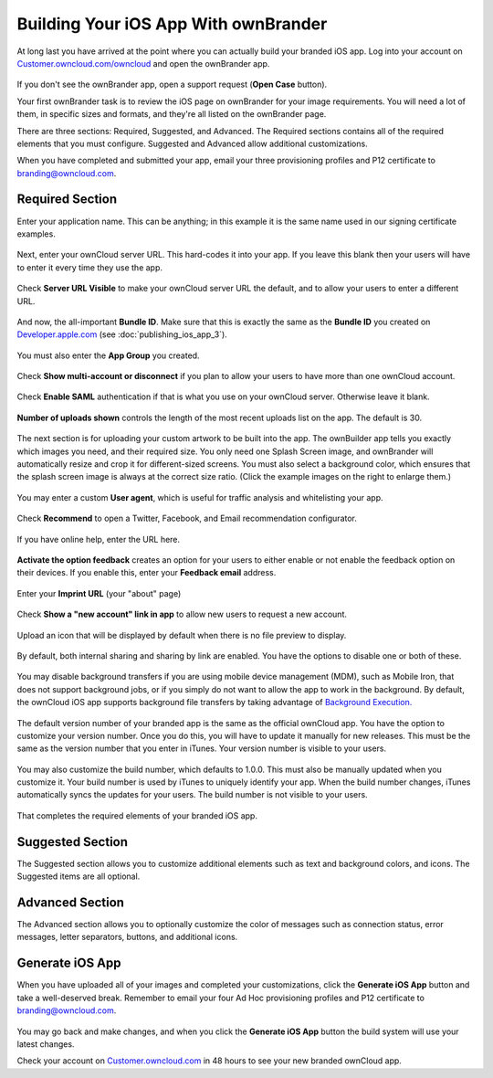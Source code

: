 =====================================
Building Your iOS App With ownBrander
=====================================

At long last you have arrived at the point where you can actually build your 
branded iOS app. Log into your account on 
`Customer.owncloud.com/owncloud <https://customer.owncloud.com/owncloud/>`_ and 
open the ownBrander app.

.. figure:: images/ownbrander-1.png
   :alt: ownBrander link.

If you don't see the ownBrander app, open a support request (**Open Case** 
button).

Your first ownBrander task is to review the iOS page on ownBrander for your 
image requirements. You will need a lot of them, in specific sizes and formats, 
and they're all listed on the ownBrander page.

There are three sections: Required, Suggested, and Advanced. The Required 
sections contains all of the required elements that you must configure. 
Suggested and Advanced allow additional customizations.

When you have completed and submitted your app, email your three provisioning 
profiles and P12 certificate to branding@owncloud.com.

Required Section
----------------

Enter your application name. This can be anything; in this example it is the 
same name used in our signing certificate examples.

.. figure:: images/ownbrander-13.png
   :alt: Required elements section, app name.

Next, enter your ownCloud server URL. This hard-codes it into your app. If you 
leave this blank then your users will have to enter it every time they use the 
app. 

.. figure:: images/ownbrander-15.png
   :alt: Static server URL field.

Check **Server URL Visible** to make your ownCloud server URL the default, and 
to allow your users to enter a different URL.

.. figure:: images/ownbrander-16.png
   :alt: Make server URL editable.

And now, the all-important **Bundle ID**. Make sure that this is exactly the 
same as the **Bundle ID** you created on 
`Developer.apple.com <developer.apple.com>`_ (see :doc:`publishing_ios_app_3`).

.. figure:: images/ownbrander-17.png
   :alt: Bundle ID field.

You must also enter the **App Group** you created.

.. figure:: images/ownbrander-18.png
   :alt: App Group field.

Check **Show multi-account or disconnect** if you plan to allow your users to 
have more than one ownCloud account.

.. figure:: images/ownbrander-19.png
   :alt: Multi-account option.

Check **Enable SAML** authentication if that is what you use on your ownCloud 
server. Otherwise leave it blank.

.. figure:: images/ownbrander-20.png
   :alt: Enable SAML field.

**Number of uploads shown** controls the length of the most recent uploads list 
on the app. The default is 30.

.. figure:: images/ownbrander-21.png
   :alt: Number of recent uploads.

The next section is for uploading your custom artwork to be built into the app. 
The ownBuilder app tells you exactly which images you need, and their required 
size. You only need one Splash Screen image, and ownBrander will automatically 
resize and crop it for different-sized screens. You must also select a 
background color, which ensures that the splash screen image is always at the 
correct size ratio. (Click the example images on the right to enlarge them.)

.. figure:: images/ownbrander-14.png
   :alt: Upload images.
   
You may enter a custom **User agent**, which is useful for traffic analysis and 
whitelisting your app.
   
.. figure:: images/ownbrander-22.png
   :alt: User Agent field.

Check **Recommend** to open a Twitter, Facebook, and Email recommendation 
configurator.

.. figure:: images/ownbrander-23.png
   :alt: Social media Recommends buttons.

If you have online help, enter the URL here.

.. figure:: images/ownbrander-24.png
   :alt: Your help URL field.

**Activate the option feedback** creates an option for your users to either 
enable or not enable the feedback option on their devices. If you enable this, 
enter your **Feedback email** address.

.. figure:: images/ownbrander-25.png
   :alt: User feedback URL field.

Enter your **Imprint URL** (your "about" page)

.. figure:: images/ownbrander-26.png
   :alt: Imprint URL field.

Check **Show a "new account" link in app** to allow new users to request a new 
account.

.. figure:: images/ownbrander-27.png
   :alt: Optional new account button.

Upload an icon that will be displayed by default when there is no file preview 
to display.

.. figure:: images/ownbrander-30.png
   :alt: Generic icon upload.

By default, both internal sharing and sharing by link are enabled. You have the 
options to disable one or both of these. 

.. figure:: images/ownbrander-31.png
   :alt: Sharing options.

You may disable background transfers if you are using mobile device management 
(MDM), such as Mobile Iron, that does not support background jobs, or if you 
simply do not want to allow the app to work in the background. By default, 
the ownCloud iOS app supports background file transfers by taking
advantage of `Background Execution. 
<https://developer.apple.com/library/ios/documentation/iPhone/Conceptual/
iPhoneOSProgrammingGuide/BackgroundExecution/BackgroundExecution.html>`_

.. figure:: images/ownbrander-32.png
   :alt: Option to disable background transfers.

The default version number of your branded app is the same as the official 
ownCloud app. You have the option to customize your version number. Once you do 
this, you will have to update it manually for new releases. This must be the 
same as the version number that you enter in iTunes. Your version number is 
visible to your users.

.. figure:: images/ownbrander-33.png
   :alt: Option to customize version number.

You may also customize the build number, which defaults to 1.0.0. This 
must also be manually updated when you customize it.  Your build number is used 
by iTunes to uniquely identify your app. When the build number changes, iTunes 
automatically syncs the updates for your users. The build number is not visible 
to your users.

.. figure:: images/ownbrander-34.png
   :alt: Option to customize build number.

That completes the required elements of your branded iOS app.

Suggested Section
-----------------

The Suggested section allows you to customize additional elements such as text 
and background colors, and icons. The Suggested items are all optional.

Advanced Section
----------------

The Advanced section allows you to optionally customize the color of messages 
such as connection status, error messages, letter separators, buttons, and 
additional icons.

Generate iOS App
----------------

When you have uploaded all of your images and completed your customizations, 
click the **Generate iOS App** button and take a well-deserved break. Remember 
to email your four Ad Hoc provisioning profiles and P12 certificate to 
branding@owncloud.com.

.. figure:: images/ownbrander-28.png
   :alt: Generate iOS App button.

You may go back and make changes, and when you click the **Generate iOS App** 
button the build system will use your latest changes.

Check your account on `Customer.owncloud.com 
<https://customer.owncloud.com/owncloud/>`_ in 48 hours to see your new branded 
ownCloud app.
